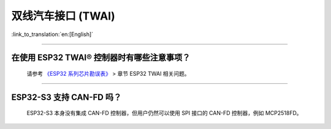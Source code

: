 双线汽车接口 (TWAI)
======================

:link_to_translation:`en:[English]`

.. raw:: html

   <style>
   body {counter-reset: h2}
     h2 {counter-reset: h3}
     h2:before {counter-increment: h2; content: counter(h2) ". "}
     h3:before {counter-increment: h3; content: counter(h2) "." counter(h3) ". "}
     h2.nocount:before, h3.nocount:before, { content: ""; counter-increment: none }
   </style>

--------------

在使用 ESP32 TWAI® 控制器时有哪些注意事项？
----------------------------------------------------------------------

  请参考 `《ESP32 系列芯片勘误表》 <https://www.espressif.com/sites/default/files/documentation/esp32_errata_cn.pdf>`_ > 章节 ESP32 TWAI 相关问题。

--------------

ESP32-S3 支持 CAN-FD 吗？
----------------------------------------------------------------------

  ESP32-S3 本身没有集成 CAN-FD 控制器，但用户仍然可以使用 SPI 接口的 CAN-FD 控制器，例如 MCP2518FD。
